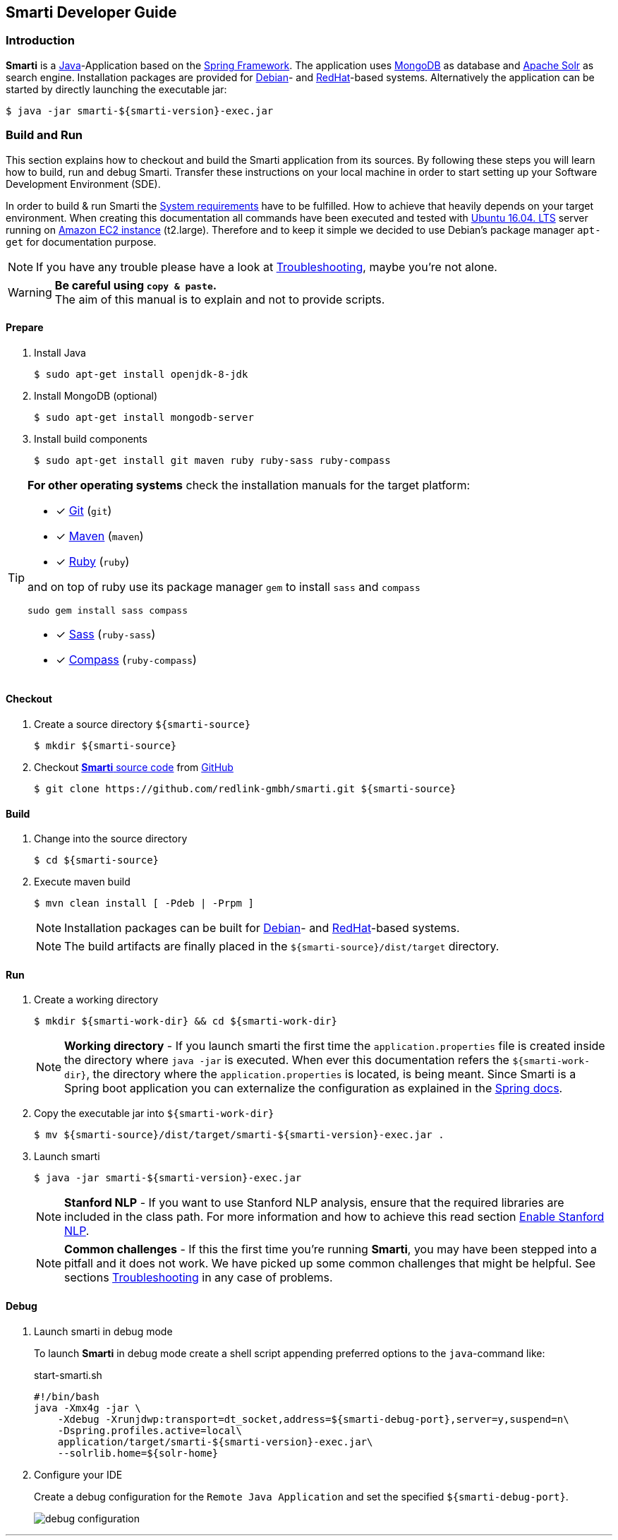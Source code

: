 == Smarti Developer Guide

:commonsdir: commons/

=== Introduction

*Smarti* is a https://java.com/[Java]-Application based on the https://spring.io/[Spring Framework].
The application uses https://www.mongodb.com/[MongoDB] as database and http://lucene.apache.org/solr/[Apache Solr] as search engine.
Installation packages are provided for https://www.debian.org/[Debian]- and https://www.redhat.com/[RedHat]-based systems.
Alternatively the application can be started by directly launching the executable jar:

```bash
$ java -jar smarti-${smarti-version}-exec.jar
```


=== Build and Run

This section explains how to checkout and build the Smarti application from its sources.
By following these steps you will learn how to build, run and debug Smarti.
Transfer these instructions on your local machine in order to start setting up your Software Development Environment (SDE).

In order to build & run Smarti the <<index.adoc#_system_requirements, System requirements>> have to be fulfilled.
How to achieve that heavily depends on your target environment.
When creating this documentation all commands have been executed and tested with http://releases.ubuntu.com/16.04/[Ubuntu 16.04. LTS] server running on https://aws.amazon.com/ec2/instance-types/[Amazon EC2 instance] (t2.large).
Therefore and to keep it simple we decided to use Debian's package manager `apt-get` for documentation purpose.

NOTE: If you have any trouble please have a look at <<index.adoc#_smarti_troubleshooting_guide, Troubleshooting>>, maybe you're not alone.

WARNING: *Be careful using `copy & paste`.* +
The aim of this manual is to explain and not to provide scripts.

==== Prepare

. Install Java
+
```bash
$ sudo apt-get install openjdk-8-jdk
```

 . Install MongoDB (optional)
+
```bash
$ sudo apt-get install mongodb-server
```

. Install build components
+
```bash
$ sudo apt-get install git maven ruby ruby-sass ruby-compass
```

[TIP]
====
*For other operating systems*
check the installation manuals for the target platform:

* [*] https://git-scm.com/book/en/v2/Getting-Started-Installing-Git[Git] (`git`)
* [*] https://maven.apache.org/install.html[Maven] (`maven`)
* [*] https://www.ruby-lang.org/en/documentation/installation[Ruby] (`ruby`)

and on top of ruby use its package manager `gem` to install `sass` and `compass`

```bash
sudo gem install sass compass
```

* [*] http://sass-lang.com/install[Sass] (`ruby-sass`)
* [*] http://compass-style.org/install[Compass] (`ruby-compass`)

====

==== Checkout

. Create a source directory `${smarti-source}`
+
```bash
$ mkdir ${smarti-source}
```

. Checkout https://github.com/redlink-gmbh/smarti/tree/develop[*Smarti* source code] from https://github.com/[GitHub]
+
```bash
$ git clone https://github.com/redlink-gmbh/smarti.git ${smarti-source}
```

==== Build

. Change into the source directory
+
```bash
$ cd ${smarti-source}
```

. Execute maven build
+
```bash
$ mvn clean install [ -Pdeb | -Prpm ]
```
+
NOTE: Installation packages can be built for https://www.debian.org/[Debian]- and https://www.redhat.com/[RedHat]-based systems.
+
NOTE: The build artifacts are finally placed in the `${smarti-source}/dist/target` directory.

==== Run

. Create a working directory
+
```bash
$ mkdir ${smarti-work-dir} && cd ${smarti-work-dir}
```
+
NOTE: *Working directory* - If you launch smarti the first time the `application.properties` file is created inside the directory where `java -jar` is executed.
When ever this documentation refers the `${smarti-work-dir}`, the directory where the `application.properties` is located, is being meant.
Since Smarti is a Spring boot application you can externalize the configuration as explained in the https://docs.spring.io/spring-boot/docs/current/reference/html/boot-features-external-config.html[Spring docs].

. Copy the executable jar into `${smarti-work-dir}`
+
```bash
$ mv ${smarti-source}/dist/target/smarti-${smarti-version}-exec.jar .
```

. Launch smarti
+
```bash
$ java -jar smarti-${smarti-version}-exec.jar
```
+
NOTE: *Stanford NLP* - If you want to use Stanford NLP analysis, ensure that the required libraries are included in the class path.
For more information and how to achieve this read section <<index.adoc#_enable_stanford_nlp, Enable Stanford NLP>>.
+
NOTE: *Common challenges* - If this the first time you're running *Smarti*, you may have been stepped into a pitfall and it does not work.
We have picked up some common challenges that might be helpful.
See sections <<index.adoc#_smarti_troubleshooting_guide, Troubleshooting>> in any case of problems.

==== Debug

. Launch smarti in debug mode
+
To launch *Smarti* in debug mode create a shell script appending preferred options to the `java`-command like:
+
.start-smarti.sh
```bash
#!/bin/bash
java -Xmx4g -jar \
    -Xdebug -Xrunjdwp:transport=dt_socket,address=${smarti-debug-port},server=y,suspend=n\
    -Dspring.profiles.active=local\
    application/target/smarti-${smarti-version}-exec.jar\
    --solrlib.home=${solr-home}
```

. Configure your IDE
+
Create a debug configuration for the `Remote Java Application` and set the specified `${smarti-debug-port}`.
+
image::debug-configuration.png[]

'''

==== Release

For a release, a release branch (based on develop) is created which represents the release candidate.
If the candidate fulfills the requirements, the issues of the release are documented in the changelogs.
Then the version number is set to the release number, the branch is merged into master and the master is tagged with the release number.
Additionally, the version number of the develop branch is set to the new snapshot version.

NOTE: Now you are ready to start developing the next amazing feature for *Smarti*.


CAUTION: Read <<index.adoc#_additional_components, Additional Components>> section.
